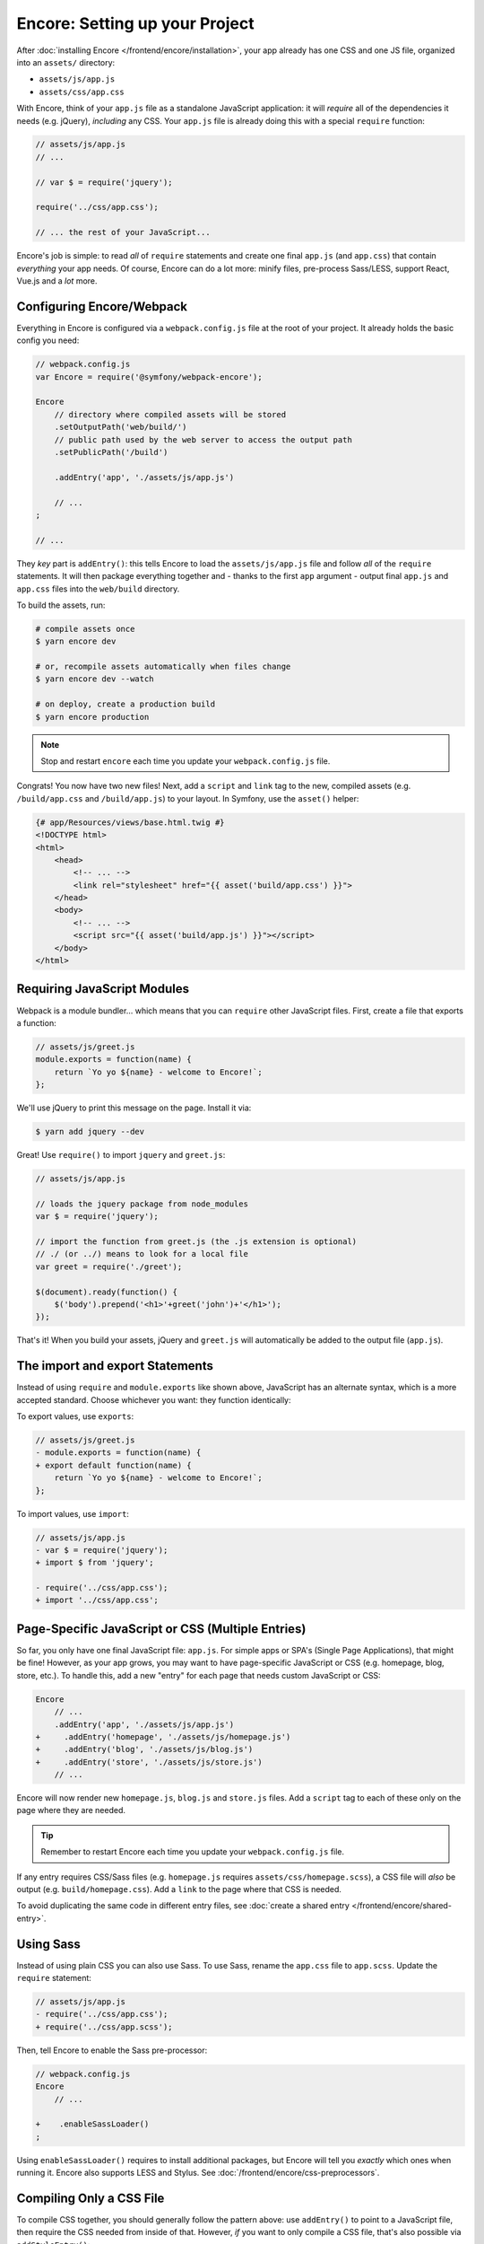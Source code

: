 Encore: Setting up your Project
===============================

After :doc:`installing Encore </frontend/encore/installation>`, your app already has one
CSS and one JS file, organized into an ``assets/`` directory:

* ``assets/js/app.js``
* ``assets/css/app.css``

With Encore, think of your ``app.js`` file as a standalone JavaScript
application: it will *require* all of the dependencies it needs (e.g. jQuery),
*including* any CSS. Your ``app.js`` file is already doing this with a special
``require`` function:

.. code-block:: javascript

    // assets/js/app.js
    // ...

    // var $ = require('jquery');

    require('../css/app.css');

    // ... the rest of your JavaScript...

Encore's job is simple: to read *all* of ``require`` statements and create one
final ``app.js`` (and ``app.css``) that contain *everything* your app needs. Of
course, Encore can do a lot more: minify files, pre-process Sass/LESS, support
React, Vue.js and a *lot* more.

Configuring Encore/Webpack
--------------------------

Everything in Encore is configured via a ``webpack.config.js`` file at the root
of your project. It already holds the basic config you need:

.. code-block:: javascript

    // webpack.config.js
    var Encore = require('@symfony/webpack-encore');

    Encore
        // directory where compiled assets will be stored
        .setOutputPath('web/build/')
        // public path used by the web server to access the output path
        .setPublicPath('/build')

        .addEntry('app', './assets/js/app.js')

        // ...
    ;

    // ...

They *key* part is ``addEntry()``: this tells Encore to load the ``assets/js/app.js``
file and follow *all* of the ``require`` statements. It will then package everything
together and - thanks to the first ``app`` argument - output final ``app.js`` and
``app.css`` files into the ``web/build`` directory.

.. _encore-build-assets:

To build the assets, run:

.. code-block:: terminal

    # compile assets once
    $ yarn encore dev

    # or, recompile assets automatically when files change
    $ yarn encore dev --watch

    # on deploy, create a production build
    $ yarn encore production

.. note::

    Stop and restart ``encore`` each time you update your ``webpack.config.js`` file.

Congrats! You now have two new files! Next, add a ``script`` and ``link`` tag
to the new, compiled assets (e.g. ``/build/app.css`` and ``/build/app.js``) to
your layout. In Symfony, use the ``asset()`` helper:

.. code-block:: twig

    {# app/Resources/views/base.html.twig #}
    <!DOCTYPE html>
    <html>
        <head>
            <!-- ... -->
            <link rel="stylesheet" href="{{ asset('build/app.css') }}">
        </head>
        <body>
            <!-- ... -->
            <script src="{{ asset('build/app.js') }}"></script>
        </body>
    </html>

Requiring JavaScript Modules
----------------------------

Webpack is a module bundler... which means that you can ``require`` other JavaScript
files. First, create a file that exports a function:

.. code-block:: javascript

    // assets/js/greet.js
    module.exports = function(name) {
        return `Yo yo ${name} - welcome to Encore!`;
    };

We'll use jQuery to print this message on the page. Install it via:

.. code-block:: terminal

    $ yarn add jquery --dev

Great! Use ``require()`` to import ``jquery`` and ``greet.js``:

.. code-block:: javascript

    // assets/js/app.js

    // loads the jquery package from node_modules
    var $ = require('jquery');

    // import the function from greet.js (the .js extension is optional)
    // ./ (or ../) means to look for a local file
    var greet = require('./greet');

    $(document).ready(function() {
        $('body').prepend('<h1>'+greet('john')+'</h1>');
    });

That's it! When you build your assets, jQuery and ``greet.js`` will automatically
be added to the output file (``app.js``).

The import and export Statements
--------------------------------

Instead of using ``require`` and ``module.exports`` like shown above, JavaScript
has an alternate syntax, which is a more accepted standard. Choose whichever you
want: they function identically:

To export values, use ``exports``:

.. code-block:: diff

    // assets/js/greet.js
    - module.exports = function(name) {
    + export default function(name) {
        return `Yo yo ${name} - welcome to Encore!`;
    };

To import values, use ``import``:

.. code-block:: diff

    // assets/js/app.js
    - var $ = require('jquery');
    + import $ from 'jquery';

    - require('../css/app.css');
    + import '../css/app.css';

.. _multiple-javascript-entries:

Page-Specific JavaScript or CSS (Multiple Entries)
--------------------------------------------------

So far, you only have one final JavaScript file: ``app.js``. For simple apps or
SPA's (Single Page Applications), that might be fine! However, as your app grows,
you may want to have page-specific JavaScript or CSS (e.g. homepage, blog, store,
etc.). To handle this, add a new "entry" for each page that needs custom JavaScript
or CSS:

.. code-block:: diff

    Encore
        // ...
        .addEntry('app', './assets/js/app.js')
    +     .addEntry('homepage', './assets/js/homepage.js')
    +     .addEntry('blog', './assets/js/blog.js')
    +     .addEntry('store', './assets/js/store.js')
        // ...

Encore will now render new ``homepage.js``, ``blog.js`` and ``store.js`` files.
Add a ``script`` tag to each of these only on the page where they are needed.

.. tip::

    Remember to restart Encore each time you update your ``webpack.config.js`` file.

If any entry requires CSS/Sass files (e.g. ``homepage.js`` requires
``assets/css/homepage.scss``), a CSS file will *also* be output (e.g. ``build/homepage.css``).
Add a ``link`` to the page where that CSS is needed.

To avoid duplicating the same code in different entry files, see
:doc:`create a shared entry </frontend/encore/shared-entry>`.

Using Sass
----------

Instead of using plain CSS you can also use Sass. To use Sass, rename
the ``app.css`` file to ``app.scss``. Update the ``require`` statement:

.. code-block:: diff

    // assets/js/app.js
    - require('../css/app.css');
    + require('../css/app.scss');

Then, tell Encore to enable the Sass pre-processor:

.. code-block:: diff

    // webpack.config.js
    Encore
        // ...

    +    .enableSassLoader()
    ;

Using ``enableSassLoader()`` requires to install additional packages, but Encore
will tell you *exactly* which ones when running it. Encore also supports
LESS and Stylus. See :doc:`/frontend/encore/css-preprocessors`.

Compiling Only a CSS File
-------------------------

To compile CSS together, you should generally follow the pattern above: use ``addEntry()``
to point to a JavaScript file, then require the CSS needed from inside of that.
However, *if* you want to only compile a CSS file, that's also possible via
``addStyleEntry()``:

.. code-block:: javascript

    // webpack/config.js
    Encore
        // ...

        .addStyleEntry('some_page', './assets/css/some_page.css')
    ;

This will output a new ``some_page.css``.

Keep Going!
-----------

Go back to the :ref:`List of Encore Articles <encore-toc>` to learn more and add new features.
